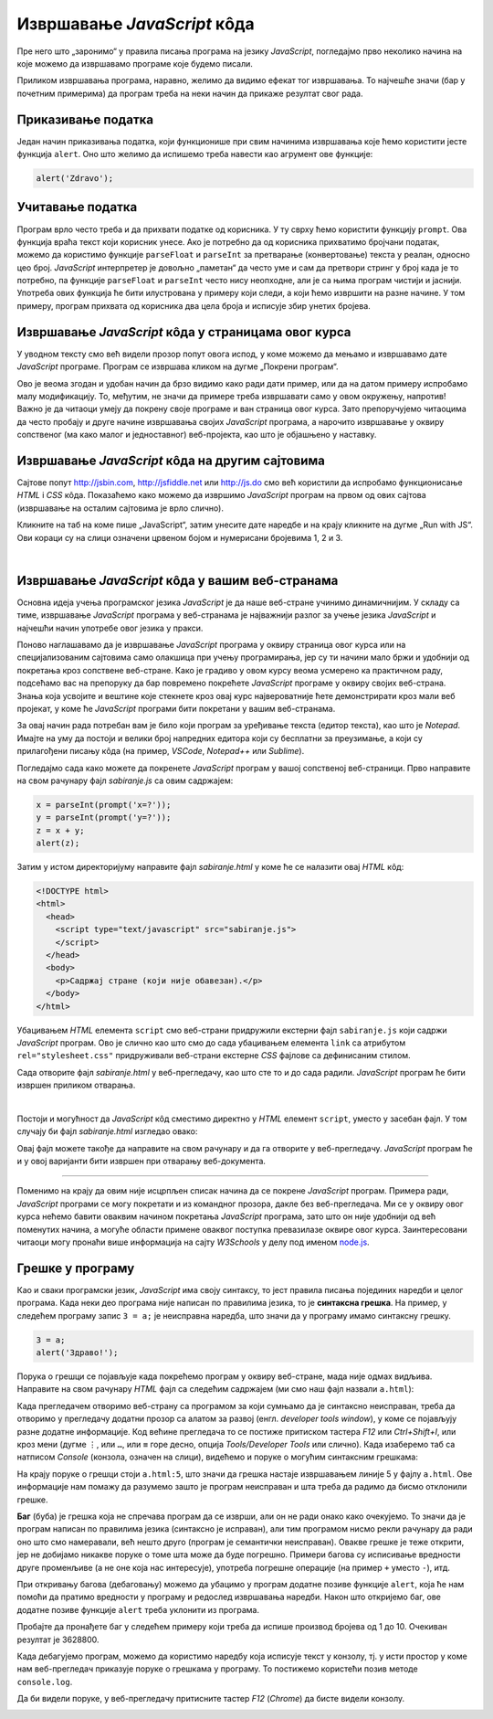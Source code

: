 Извршавање *JavaScript* кôда
============================

Пре него што „заронимо“ у правила писања програма на језику *JavaScript*, погледајмо прво неколико начина на које можемо да извршавамо програме које будемо писали.

Приликом извршавања програма, наравно, желимо да видимо ефекат тог извршавања. То најчешће значи (бар у почетним примерима) да програм треба на неки начин да прикаже резултат свог рада. 

Приказивање податка
-------------------

Један начин приказивања податка, који функционише при свим начинима извршавања које ћемо користити јесте функција ``alert``. Оно што желимо да испишемо треба навести као агрумент ове функције:

.. code-block:: javascript

    alert('Zdravo');

Учитавање податка
-----------------

Програм врло често треба и да прихвати податке од корисника. У ту сврху ћемо користити функцију ``prompt``. Ова функција враћа текст који корисник унесе. Ако је потребно да од корисника прихватимо бројчани податак, можемо да користимо функције ``parseFloat`` и ``parseInt`` за претварање (конвертовање) текста у реалан, односно цео број. *JavaScript* интерпретер је довољно „паметан“ да често уме и сам да претвори стринг у број када је то потребно, па функције ``parseFloat`` и ``parseInt`` често нису неопходне, али је са њима програм чистији и јаснији. Употреба ових функција ће бити илустрована у примеру који следи, а који ћемо извршити на разне начине. У том примеру, програм прихвата од корисника два цела броја и исписује збир унетих бројева.

Извршавање *JavaScript* кôда у страницама овог курса
----------------------------------------------------

У уводном тексту смо већ видели прозор попут овога испод, у коме можемо да мењамо и извршавамо дате *JavaScript* програме. Програм се извршава кликом на дугме „Покрени програм“.

.. petlja-editor:: zbir_dva_broja_js

    main.js
    x = parseInt(prompt("x=?"));
    y = parseInt(prompt("y=?"));
    z = x + y;
    alert(z);
    ~~~
    index.html
    <!doctype html>
    <html>
    <head>
        <script src="main.js"></script>
    </head>
    <body>
        <p>Садржај стране (који није обавезан).</p>
    </body>
    </html>

Ово је веома згодан и удобан начин да брзо видимо како ради дати пример, или да на датом примеру испробамо малу модификацију. То, међутим, не значи да примере треба извршавати само у овом окружењу, напротив! Важно је да читаоци умеју да покрену своје програме и ван страница овог курса. Зато препоручујемо читаоцима да често пробају и друге начине извршавања својих *JavaScript* програма, а нарочито извршавање у оквиру сопственог (ма како малог и једноставног) веб-пројекта, као што је објашњено у наставку.

Извршавање *JavaScript* кôда на другим сајтовима
------------------------------------------------

Сајтове попут `<http://jsbin.com>`_, `<http://jsfiddle.net>`_ или `<http://js.do>`_ смо већ користили да испробамо функционисање *HTML* i *CSS* кôда. Показаћемо како можемо да извршимо *JavaScript* програм на првом од ових сајтова (извршавање на осталим сајтовима је врло слично).

Кликните на таб на коме пише „JavaScript“, затим унесите дате наредбе и на крају кликните на дугме „Run with JS“. Ови кораци су на слици означени црвеном бојом и нумерисани бројевима 1, 2 и 3.

.. image:: ../../_images/js/jsbin_alert.png
    :width: 600px
    :align: center

|

Извршавање *JavaScript* кôда у вашим веб-странама
-------------------------------------------------

Основна идеја учења програмског језика *JavaScript* је да наше веб-стране учинимо динамичнијим. У складу са тиме, извршавање *JavaScript* програма у веб-странама је најважнији разлог за учење језика *JavaScript* и најчешћи начин употребе овог језика у пракси.

Поново наглашавамо да је извршавање *JavaScript* програма у оквиру страница овог курса или на специјализованим сајтовима само олакшица при учењу програмирања, јер су ти начини мало бржи и удобнији од покретања кроз сопствене веб-стране. Како је градиво у овом курсу веома усмерено ка практичном раду, подсећамо вас на препоруку да бар повремено покрећете *JavaScript* програме у оквиру својих веб-страна. Знања која усвојите и вештине које стекнете кроз овај курс највероватније ћете демонстрирати кроз мали веб пројекат, у коме ће *JavaScript* програми бити покретани у вашим веб-странама.

За овај начин рада потребан вам је било који програм за уређивање текста (едитор текста), као што је *Notepad*. Имајте на уму да постоји и велики број напредних едитора који су бесплатни за преузимање, а који су прилагођени писању кôда (на пример, *VSCode*, *Notepad++* или *Sublime*).

Погледајмо сада како можете да покренете *JavaScript* програм у вашој сопственој веб-страници. Прво направите на свом рачунару фајл *sabiranje.js* са овим садржајем:

.. code-block:: javascript

    x = parseInt(prompt('x=?'));
    y = parseInt(prompt('y=?'));
    z = x + y;
    alert(z);

Затим у истом директоријуму направите фајл *sabiranje.html* у коме ће се налазити овај *HTML* кôд:

.. code-block:: html

    <!DOCTYPE html>
    <html>
      <head>
        <script type="text/javascript" src="sabiranje.js">
        </script>
      </head>
      <body>
        <p>Садржај стране (који није обавезан).</p>
      </body>
    </html>

Убацивањем *HTML* елемента ``script`` смо веб-страни придружили екстерни фајл ``sabiranje.js`` који садржи *JavaScript* програм. Ово је слично као што смо до сада убацивањем елемента ``link`` са атрибутом ``rel="stylesheet.css"`` придруживали веб-страни екстерне *CSS* фајлове са дефинисаним стилом.

Сада отворите фајл *sabiranje.html* у веб-прегледачу, као што сте то и до сада радили. *JavaScript* програм ће бити извршен приликом отварања.

|

Постоји и могућност да *JavaScript* кôд сместимо директно у *HTML* елемент ``script``, уместо у засебан фајл. У том случају би фајл *sabiranje.html* изгледао овако:

.. petlja-editor:: zbir_dva_broja_html

    index.html
    <!DOCTYPE html>
    <html>
      <head>
        <script>
          a = parseInt(prompt('a = ?'));
          b = parseInt(prompt('b = ?'));
          c = a + b;
          alert(c);
        </script>
      </head>
      <body>
        <p>Садржај стране (који није обавезан).</p>
      </body>
    </html>

Овај фајл можете такође да направите на свом рачунару и да га отворите у веб-прегледачу. *JavaScript* програм ће и у овој варијанти бити извршен при отварању веб-документа.

~~~~

Поменимо на крају да овим није исцрпљен списак начина да се покрене *JavaScript* програм. Примера ради, *JavaScript* програми се могу покретати и из командног прозора, дакле без веб-прегледача. Ми се у оквиру овог курса нећемо бавити оваквим начином покретања *JavaScript* програма, зато што он није удобнији од већ поменутих начина, а могуће области примене оваквог поступка превазилазе оквире овог курса. Заинтересовани читаоци могу пронаћи више информација на сајту *W3Schools* у делу под именом `node.js <https://www.w3schools.com/nodejs>`_.

Грешке у програму
-----------------

Као и сваки програмски језик, *JavaScript* има своју синтаксу, то јест правила писања појединих наредби и целог програма. Када неки део програма није написан по правилима језика, то је **синтаксна грешка**. На пример, у следећем програму запис ``3 = a;`` је неисправна наредба, што значи да у програму имамо синтаксну грешку.

.. code-block:: javascript

    3 = a;
    alert('Здраво!');

Порука о грешци се појављује када покрећемо програм у оквиру веб-стране, мада није одмах видљива. Направите на свом рачунару *HTML* фајл са следећим садржајем (ми смо наш фајл назвали ``a.html``):

.. petlja-editor:: sintaksna_greska_html

    index.html
    <!DOCTYPE html>
    <html>
      <head>
        <script>
          3 = a;
          alert('Здраво!');
        </script>
      </head>
      <body>
        <p>Садржај стране (који није обавезан).</p>
      </body>
    </html>

Када прегледачем отворимо веб-страну са програмом за који сумњамо да је синтаксно неисправан, треба да отворимо у прегледачу додатни прозор са алатом за развој (енгл. *developer tools window*), у коме се појављују разне додатне информације. Код већине прегледача то се постиже притиском тастера *F12* или *Ctrl+Shift+I*, или кроз мени (дугме ``⋮``, или ``…``, или ``≡`` горе десно, опција *Tools/Developer Tools* или слично). Када изаберемо таб са натписом *Console* (конзола, означен на слици), видећемо и поруке о могућим синтаксним грешкама:

.. image:: ../../_images/js/chrome_syntax_error.png
    :width: 600px
    :align: center

На крају поруке о грешци стоји ``a.html:5``, што значи да грешка настаје извршавањем линије 5 у фајлу ``a.html``. Ове информације нам помажу да разумемо зашто је програм неисправан и шта треба да радимо да бисмо отклонили грешке.

**Баг** (буба) је грешка која не спречава програм да се изврши, али он не ради онако како очекујемо. То значи да је програм написан по правилима језика (синтаксно је исправан), али тим програмом нисмо рекли рачунару да ради оно што смо намеравали, већ нешто друго (програм је семантички неисправан). Овакве грешке је теже открити, јер не добијамо никакве поруке о томе шта може да буде погрешно. Примери багова су исписивање вредности друге променљиве (а не оне која нас интересује), употреба погрешне операције (на пример ``+`` уместо ``-``), итд.

При откривању багова (дебаговању) можемо да убацимо у програм додатне позиве функције ``alert``, која ће нам помоћи да пратимо вредности у програму и редослед извршавања наредби. Након што откријемо баг, ове додатне позиве функције ``alert`` треба уклонити из програма.

Пробајте да пронађете баг у следећем примеру који треба да испише производ бројева од 1 до 10. Очекиван резултат је 3628800.

.. petlja-editor:: js_bag

    main.js
    let proizvod = 0;
    for (let i = 1; i < 10; i++) {
        proizvod = proizvod * i;
    }

    alert('Производ бројева 1..10 је ' + proizvod);
    ~~~
    index.html
    <!DOCTYPE html>
    <html>
      <head>
        <script src="main.js"></script>
      </head>
      <body>
        <p>Садржај стране (који није обавезан).</p>
      </body>
    </html>

Када дебагујемо програм, можемо да користимо наредбу која исписује текст у конзолу, тј. у исти простор у коме нам веб-прегледач приказује поруке о грешкама у програму. То постижемо користећи позив методе ``console.log``.

.. petlja-editor:: js_bag_consolelog

    main.js
    let proizvod = 0;
    for (let i = 1; i < 10; i++) {
        proizvod = proizvod * i;
        console.log('i = ' + i + ', proizvod = ' + proizvod);
    }

    console.log('Производ бројева 1..10 је ' + proizvod);
    ~~~
    index.html
    <!DOCTYPE html>
    <html>
      <head>
        <script src="main.js"></script>
      </head>
      <body>
        <p>Садржај стране (који није обавезан).</p>
      </body>
    </html>

Да би видели поруке, у веб-прегледачу притисните тастер *F12* (*Chrome*) да бисте видели конзолу.

.. image:: ../../_images/js/console-log.png
    :width: 600px
    :align: center
